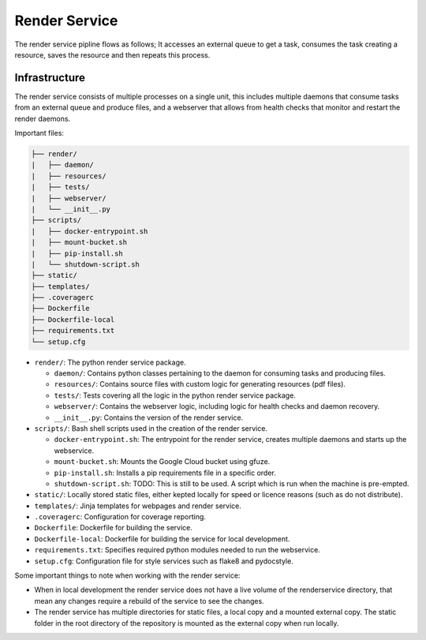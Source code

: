 Render Service
##############################################################################

The render service pipline flows as follows; It accesses an external queue to get a task, consumes the task creating a resource, saves the resource and then repeats this process.

Infrastructure
==============================================================================

The render service consists of multiple processes on a single unit, this includes multiple daemons that consume tasks from an external queue and produce files, and a webserver that allows from health checks that monitor and restart the render daemons.

Important files:

.. code-block:: none

  ├── render/
  |   ├── daemon/
  |   ├── resources/
  |   ├── tests/
  |   ├── webserver/
  |   └── __init__.py
  ├── scripts/
  |   ├── docker-entrypoint.sh
  |   ├── mount-bucket.sh
  |   ├── pip-install.sh
  |   └── shutdown-script.sh
  ├── static/
  ├── templates/
  ├── .coveragerc
  ├── Dockerfile
  ├── Dockerfile-local
  ├── requirements.txt
  └── setup.cfg


- ``render/``: The python render service package.

  + ``daemon/``: Contains python classes pertaining to the daemon for consuming tasks and producing files.
  + ``resources/``: Contains source files with custom logic for generating resources (pdf files).
  + ``tests/``: Tests covering all the logic in the python render service package.
  + ``webserver/``: Contains the webserver logic, including logic for health checks and daemon recovery.
  + ``__init__.py``: Contains the version of the render service.

- ``scripts/``: Bash shell scripts used in the creation of the render service.

  + ``docker-entrypoint.sh``: The entrypoint for the render service, creates multiple daemons and starts up the webservice.
  + ``mount-bucket.sh``: Mounts the Google Cloud bucket using gfuze.
  + ``pip-install.sh``: Installs a pip requirements file in a specific order.
  + ``shutdown-script.sh``: TODO: This is still to be used. A script which is run when the machine is pre-empted.

- ``static/``: Locally stored static files, either kepted locally for speed or licence reasons (such as do not distribute).
- ``templates/``: Jinja templates for webpages and render service.
- ``.coveragerc``: Configuration for coverage reporting.
- ``Dockerfile``: Dockerfile for building the service.
- ``Dockerfile-local``: Dockerfile for building the service for local development.
- ``requirements.txt``: Specifies required python modules needed to run the webservice.
- ``setup.cfg``: Configuration file for style services such as flake8 and pydocstyle.

Some important things to note when working with the render service:

- When in local development the render service does not have a live volume of the renderservice directory, that mean any changes require a rebuild of the service to see the changes.

- The render service has multiple directories for static files, a local copy and a mounted external copy. The static folder in the root directory of the repository is mounted as the external copy when run locally. 
